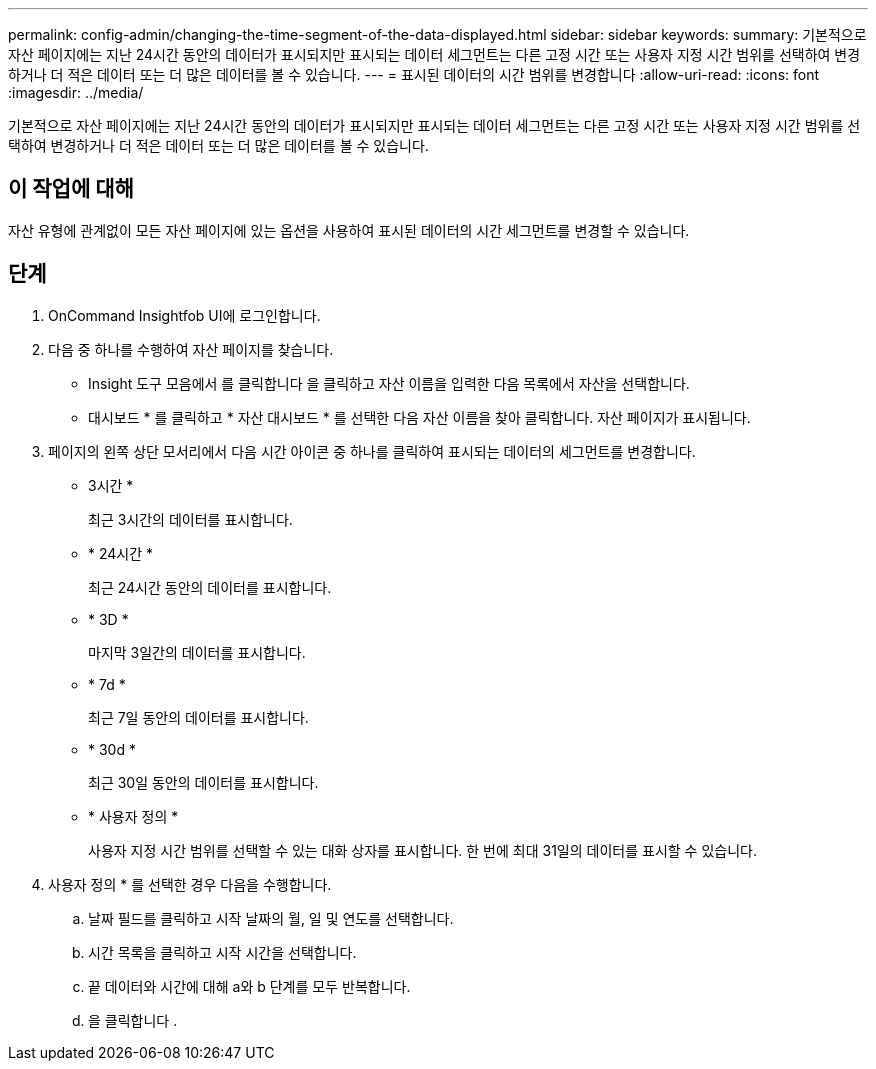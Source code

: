 ---
permalink: config-admin/changing-the-time-segment-of-the-data-displayed.html 
sidebar: sidebar 
keywords:  
summary: 기본적으로 자산 페이지에는 지난 24시간 동안의 데이터가 표시되지만 표시되는 데이터 세그먼트는 다른 고정 시간 또는 사용자 지정 시간 범위를 선택하여 변경하거나 더 적은 데이터 또는 더 많은 데이터를 볼 수 있습니다. 
---
= 표시된 데이터의 시간 범위를 변경합니다
:allow-uri-read: 
:icons: font
:imagesdir: ../media/


[role="lead"]
기본적으로 자산 페이지에는 지난 24시간 동안의 데이터가 표시되지만 표시되는 데이터 세그먼트는 다른 고정 시간 또는 사용자 지정 시간 범위를 선택하여 변경하거나 더 적은 데이터 또는 더 많은 데이터를 볼 수 있습니다.



== 이 작업에 대해

자산 유형에 관계없이 모든 자산 페이지에 있는 옵션을 사용하여 표시된 데이터의 시간 세그먼트를 변경할 수 있습니다.



== 단계

. OnCommand Insightfob UI에 로그인합니다.
. 다음 중 하나를 수행하여 자산 페이지를 찾습니다.
+
** Insight 도구 모음에서 를 클릭합니다 image:../media/search-assets-icon.gif[""]을 클릭하고 자산 이름을 입력한 다음 목록에서 자산을 선택합니다.
** 대시보드 * 를 클릭하고 * 자산 대시보드 * 를 선택한 다음 자산 이름을 찾아 클릭합니다. 자산 페이지가 표시됩니다.


. 페이지의 왼쪽 상단 모서리에서 다음 시간 아이콘 중 하나를 클릭하여 표시되는 데이터의 세그먼트를 변경합니다.
+
** 3시간 *
+
최근 3시간의 데이터를 표시합니다.

** * 24시간 *
+
최근 24시간 동안의 데이터를 표시합니다.

** * 3D *
+
마지막 3일간의 데이터를 표시합니다.

** * 7d *
+
최근 7일 동안의 데이터를 표시합니다.

** * 30d *
+
최근 30일 동안의 데이터를 표시합니다.

** * 사용자 정의 *
+
사용자 지정 시간 범위를 선택할 수 있는 대화 상자를 표시합니다. 한 번에 최대 31일의 데이터를 표시할 수 있습니다.



. 사용자 정의 * 를 선택한 경우 다음을 수행합니다.
+
.. 날짜 필드를 클릭하고 시작 날짜의 월, 일 및 연도를 선택합니다.
.. 시간 목록을 클릭하고 시작 시간을 선택합니다.
.. 끝 데이터와 시간에 대해 a와 b 단계를 모두 반복합니다.
.. 을 클릭합니다 image:../media/check-box-ok.gif[""].



